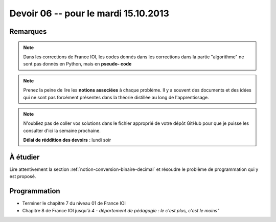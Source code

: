 #####################################
Devoir 06 -- pour le mardi 15.10.2013
#####################################

Remarques
=========

..  note::

    Dans les corrections de France IOI, les codes donnés dans les corrections dans
    la partie "algorithme" ne sont pas donnés en Python, mais en **pseudo-
    code**

..  note::

    Prenez la peine de lire les **notions associées** à chaque problème. Il y
    a souvent des documents et des idées qui ne sont pas forcément présentes
    dans la théorie distillée au long de l'apprentissage.

..  note::

    N'oubliez pas de coller vos solutions dans le fichier approprié de votre
    dépôt GitHub pour que je puisse les consulter d'ici la semaine prochaine.

    **Délai de réddition des devoirs** : lundi soir

À étudier
=========

Lire attentivement la section :ref:`notion-conversion-binaire-decimal` et
résoudre le problème de programmation qui y est proposé.



Programmation
=============

*   Terminer le chapitre 7 du niveau 01 de France IOI
*   Chapitre 8 de France IOI jusqu'à *4 - département de pédagogie : le c'est plus, c'est le moins"*